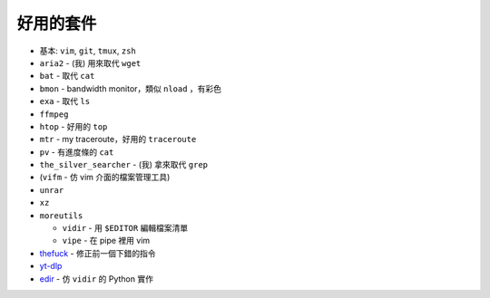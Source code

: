 ===============================================================================
好用的套件
===============================================================================

* 基本: ``vim``, ``git``, ``tmux``, ``zsh``
* ``aria2`` - (我) 用來取代 ``wget``
* ``bat`` - 取代 ``cat``
* ``bmon`` - bandwidth monitor，類似 ``nload`` ，有彩色
* ``exa`` - 取代 ``ls``
* ``ffmpeg``
* ``htop`` - 好用的 ``top``
* ``mtr`` - my traceroute，好用的 ``traceroute``
* ``pv`` - 有進度條的 ``cat``
* ``the_silver_searcher`` - (我) 拿來取代 ``grep``
* (``vifm`` - 仿 vim 介面的檔案管理工具)
* ``unrar``
* ``xz``
* ``moreutils``

  - ``vidir`` - 用 ``$EDITOR`` 編輯檔案清單
  - ``vipe`` - 在 pipe 裡用 vim

* `thefuck <https://github.com/nvbn/thefuck>`_ - 修正前一個下錯的指令
* `yt-dlp <https://github.com/yt-dlp/yt-dlp>`_
* `edir <https://github.com/bulletmark/edir>`_ - 仿 ``vidir`` 的 Python 實作
